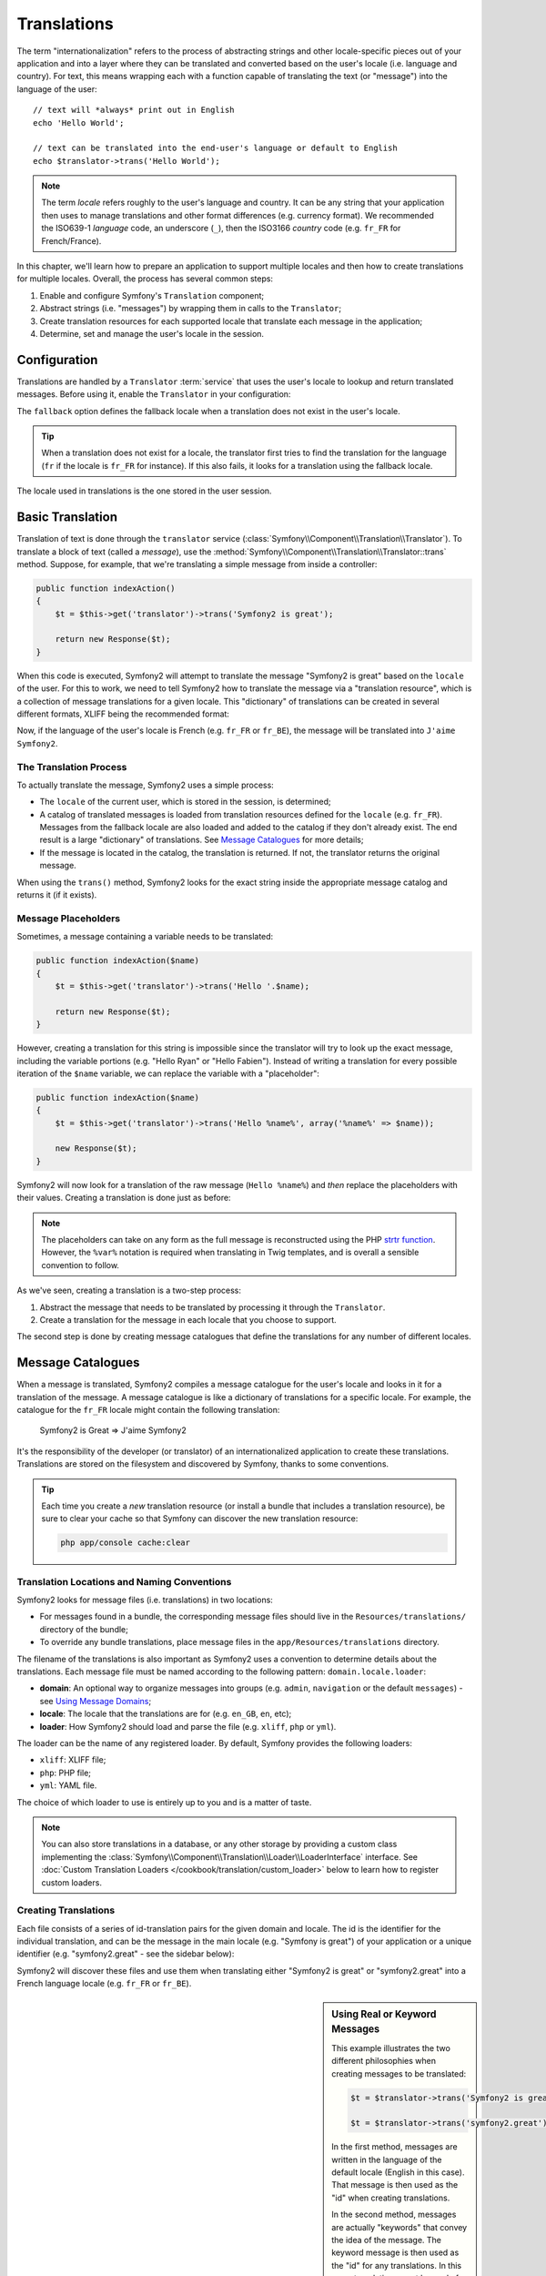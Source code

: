 .. index::
   single: Translations

Translations
============

The term "internationalization" refers to the process of abstracting strings
and other locale-specific pieces out of your application and into a layer
where they can be translated and converted based on the user's locale (i.e.
language and country). For text, this means wrapping each with a function
capable of translating the text (or "message") into the language of the user::

    // text will *always* print out in English
    echo 'Hello World';

    // text can be translated into the end-user's language or default to English
    echo $translator->trans('Hello World');

.. note::

    The term *locale* refers roughly to the user's language and country. It
    can be any string that your application then uses to manage translations
    and other format differences (e.g. currency format). We recommended the
    ISO639-1 *language* code, an underscore (``_``), then the ISO3166 *country*
    code (e.g. ``fr_FR`` for French/France).

In this chapter, we'll learn how to prepare an application to support multiple
locales and then how to create translations for multiple locales. Overall,
the process has several common steps:

1. Enable and configure Symfony's ``Translation`` component;

2. Abstract strings (i.e. "messages") by wrapping them in calls to the ``Translator``;

3. Create translation resources for each supported locale that translate
   each message in the application;

4. Determine, set and manage the user's locale in the session.

.. index::
   single: Translations; Configuration

Configuration
-------------

Translations are handled by a ``Translator`` :term:`service` that uses the
user's locale to lookup and return translated messages. Before using it,
enable the ``Translator`` in your configuration:

.. configuration-block::

    .. code-block:: yaml

        # app/config/config.yml
        framework:
            translator: { fallback: en }

    .. code-block:: xml

        <!-- app/config/config.xml -->
        <framework:config>
            <framework:translator fallback="en" />
        </framework:config>

    .. code-block:: php

        // app/config/config.php
        $container->loadFromExtension('framework', array(
            'translator' => array('fallback' => 'en'),
        ));

The ``fallback`` option defines the fallback locale when a translation does
not exist in the user's locale.

.. tip::

    When a translation does not exist for a locale, the translator first tries
    to find the translation for the language (``fr`` if the locale is
    ``fr_FR`` for instance). If this also fails, it looks for a translation
    using the fallback locale.

The locale used in translations is the one stored in the user session.

.. index::
   single: Translations; Basic translation

Basic Translation
-----------------

Translation of text is done through the  ``translator`` service
(:class:`Symfony\\Component\\Translation\\Translator`). To translate a block
of text (called a *message*), use the
:method:`Symfony\\Component\\Translation\\Translator::trans` method. Suppose,
for example, that we're translating a simple message from inside a controller:

.. code-block:: php

    public function indexAction()
    {
        $t = $this->get('translator')->trans('Symfony2 is great');

        return new Response($t);
    }

When this code is executed, Symfony2 will attempt to translate the message
"Symfony2 is great" based on the ``locale`` of the user. For this to work,
we need to tell Symfony2 how to translate the message via a "translation
resource", which is a collection of message translations for a given locale.
This "dictionary" of translations can be created in several different formats,
XLIFF being the recommended format:

.. configuration-block::

    .. code-block:: xml

        <!-- messages.fr.xliff -->
        <?xml version="1.0"?>
        <xliff version="1.2" xmlns="urn:oasis:names:tc:xliff:document:1.2">
            <file source-language="en" datatype="plaintext" original="file.ext">
                <body>
                    <trans-unit id="1">
                        <source>Symfony2 is great</source>
                        <target>J'aime Symfony2</target>
                    </trans-unit>
                </body>
            </file>
        </xliff>

    .. code-block:: php

        // messages.fr.php
        return array(
            'Symfony2 is great' => 'J\'aime Symfony2',
        );

    .. code-block:: yaml

        # messages.fr.yml
        Symfony2 is great: J'aime Symfony2

Now, if the language of the user's locale is French (e.g. ``fr_FR`` or ``fr_BE``),
the message will be translated into ``J'aime Symfony2``.

The Translation Process
~~~~~~~~~~~~~~~~~~~~~~~

To actually translate the message, Symfony2 uses a simple process:

* The ``locale`` of the current user, which is stored in the session, is determined;

* A catalog of translated messages is loaded from translation resources defined
  for the ``locale`` (e.g. ``fr_FR``). Messages from the fallback locale are
  also loaded and added to the catalog if they don't already exist. The end
  result is a large "dictionary" of translations. See `Message Catalogues`_
  for more details;

* If the message is located in the catalog, the translation is returned. If
  not, the translator returns the original message.

When using the ``trans()`` method, Symfony2 looks for the exact string inside
the appropriate message catalog and returns it (if it exists).

.. index::
   single: Translations; Message placeholders

Message Placeholders
~~~~~~~~~~~~~~~~~~~~

Sometimes, a message containing a variable needs to be translated:

.. code-block:: php

    public function indexAction($name)
    {
        $t = $this->get('translator')->trans('Hello '.$name);

        return new Response($t);
    }

However, creating a translation for this string is impossible since the translator
will try to look up the exact message, including the variable portions
(e.g. "Hello Ryan" or "Hello Fabien"). Instead of writing a translation
for every possible iteration of the ``$name`` variable, we can replace the
variable with a "placeholder":

.. code-block:: php

    public function indexAction($name)
    {
        $t = $this->get('translator')->trans('Hello %name%', array('%name%' => $name));

        new Response($t);
    }

Symfony2 will now look for a translation of the raw message (``Hello %name%``)
and *then* replace the placeholders with their values. Creating a translation
is done just as before:

.. configuration-block::

    .. code-block:: xml

        <!-- messages.fr.xliff -->
        <?xml version="1.0"?>
        <xliff version="1.2" xmlns="urn:oasis:names:tc:xliff:document:1.2">
            <file source-language="en" datatype="plaintext" original="file.ext">
                <body>
                    <trans-unit id="1">
                        <source>Hello %name%</source>
                        <target>Bonjour %name%</target>
                    </trans-unit>
                </body>
            </file>
        </xliff>

    .. code-block:: php

        // messages.fr.php
        return array(
            'Hello %name%' => 'Bonjour %name%',
        );

    .. code-block:: yaml

        # messages.fr.yml
        'Hello %name%': Hello %name%

.. note::

    The placeholders can take on any form as the full message is reconstructed
    using the PHP `strtr function`_. However, the ``%var%`` notation is
    required when translating in Twig templates, and is overall a sensible
    convention to follow.

As we've seen, creating a translation is a two-step process:

1. Abstract the message that needs to be translated by processing it through
   the ``Translator``.

2. Create a translation for the message in each locale that you choose to
   support.

The second step is done by creating message catalogues that define the translations
for any number of different locales.

.. index::
   single: Translations; Message catalogues

Message Catalogues
------------------

When a message is translated, Symfony2 compiles a message catalogue for the
user's locale and looks in it for a translation of the message. A message
catalogue is like a dictionary of translations for a specific locale. For
example, the catalogue for the ``fr_FR`` locale might contain the following
translation:

    Symfony2 is Great => J'aime Symfony2

It's the responsibility of the developer (or translator) of an internationalized
application to create these translations. Translations are stored on the
filesystem and discovered by Symfony, thanks to some conventions.

.. tip::

    Each time you create a *new* translation resource (or install a bundle
    that includes a translation resource), be sure to clear your cache so
    that Symfony can discover the new translation resource:
    
    .. code-block:: bash
    
        php app/console cache:clear

.. index::
   single: Translations; Translation resource locations

Translation Locations and Naming Conventions
~~~~~~~~~~~~~~~~~~~~~~~~~~~~~~~~~~~~~~~~~~~~

Symfony2 looks for message files (i.e. translations) in two locations:

* For messages found in a bundle, the corresponding message files should
  live in the ``Resources/translations/`` directory of the bundle;

* To override any bundle translations, place message files in the
  ``app/Resources/translations`` directory.

The filename of the translations is also important as Symfony2 uses a convention
to determine details about the translations. Each message file must be named
according to the following pattern: ``domain.locale.loader``:

* **domain**: An optional way to organize messages into groups (e.g. ``admin``,
  ``navigation`` or the default ``messages``) - see `Using Message Domains`_;

* **locale**: The locale that the translations are for (e.g. ``en_GB``, ``en``, etc);

* **loader**: How Symfony2 should load and parse the file (e.g. ``xliff``,
  ``php`` or ``yml``).

The loader can be the name of any registered loader. By default, Symfony
provides the following loaders:

* ``xliff``: XLIFF file;
* ``php``:   PHP file;
* ``yml``:  YAML file.

The choice of which loader to use is entirely up to you and is a matter of
taste.

.. note::

    You can also store translations in a database, or any other storage by
    providing a custom class implementing the
    :class:`Symfony\\Component\\Translation\\Loader\\LoaderInterface` interface.
    See :doc:`Custom Translation Loaders </cookbook/translation/custom_loader>`
    below to learn how to register custom loaders.

.. index::
   single: Translations; Creating translation resources

Creating Translations
~~~~~~~~~~~~~~~~~~~~~

Each file consists of a series of id-translation pairs for the given domain and
locale. The id is the identifier for the individual translation, and can
be the message in the main locale (e.g. "Symfony is great") of your application
or a unique identifier (e.g. "symfony2.great" - see the sidebar below):

.. configuration-block::

    .. code-block:: xml

        <!-- src/Acme/DemoBundle/Resources/translations/messages.fr.xliff -->
        <?xml version="1.0"?>
        <xliff version="1.2" xmlns="urn:oasis:names:tc:xliff:document:1.2">
            <file source-language="en" datatype="plaintext" original="file.ext">
                <body>
                    <trans-unit id="1">
                        <source>Symfony2 is great</source>
                        <target>J'aime Symfony2</target>
                    </trans-unit>
                    <trans-unit id="2">
                        <source>symfony2.great</source>
                        <target>J'aime Symfony2</target>
                    </trans-unit>
                </body>
            </file>
        </xliff>

    .. code-block:: php

        // src/Acme/DemoBundle/Resources/translations/messages.fr.php
        return array(
            'Symfony2 is great' => 'J\'aime Symfony2',
            'symfony2.great'    => 'J\'aime Symfony2',
        );

    .. code-block:: yaml

        # src/Acme/DemoBundle/Resources/translations/messages.fr.yml
        Symfony2 is great: J'aime Symfony2
        symfony2.great:    J'aime Symfony2

Symfony2 will discover these files and use them when translating either
"Symfony2 is great" or "symfony2.great" into a French language locale (e.g.
``fr_FR`` or ``fr_BE``).

.. sidebar:: Using Real or Keyword Messages

    This example illustrates the two different philosophies when creating
    messages to be translated:

    .. code-block:: php

        $t = $translator->trans('Symfony2 is great');

        $t = $translator->trans('symfony2.great');

    In the first method, messages are written in the language of the default
    locale (English in this case). That message is then used as the "id"
    when creating translations.

    In the second method, messages are actually "keywords" that convey the
    idea of the message. The keyword message is then used as the "id" for
    any translations. In this case, translations must be made for the default
    locale (i.e. to translate ``symfony2.great`` to ``Symfony2 is great``).

    The second method is handy because the message key won't need to be changed
    in every translation file if we decide that the message should actually
    read "Symfony2 is really great" in the default locale.

    The choice of which method to use is entirely up to you, but the "keyword"
    format is often recommended. 

    Additionally, the ``php`` and ``yaml`` file formats support nested ids to
    avoid repeating yourself if you use keywords instead of real text for your
    ids:

    .. configuration-block::

        .. code-block:: yaml

            symfony2:
                is:
                    great: Symfony2 is great
                    amazing: Symfony2 is amazing
                has:
                    bundles: Symfony2 has bundles
            user:
                login: Login

        .. code-block:: php

            return array(
                'symfony2' => array(
                    'is' => array(
                        'great' => 'Symfony2 is great',
                        'amazing' => 'Symfony2 is amazing',
                    ),
                    'has' => array(
                        'bundles' => 'Symfony2 has bundles',
                    ),
                ),
                'user' => array(
                    'login' => 'Login',
                ),
            );

    The multiple levels are flattened into single id/translation pairs by
    adding a dot (.) between every level, therefore the above examples are
    equivalent to the following:

    .. configuration-block::

        .. code-block:: yaml

            symfony2.is.great: Symfony2 is great
            symfony2.is.amazing: Symfony2 is amazing
            symfony2.has.bundles: Symfony2 has bundles
            user.login: Login

        .. code-block:: php

            return array(
                'symfony2.is.great' => 'Symfony2 is great',
                'symfony2.is.amazing' => 'Symfony2 is amazing',
                'symfony2.has.bundles' => 'Symfony2 has bundles',
                'user.login' => 'Login',
            );

.. index::
   single: Translations; Message domains

Using Message Domains
---------------------

As we've seen, message files are organized into the different locales that
they translate. The message files can also be organized further into "domains".
When creating message files, the domain is the first portion of the filename.
The default domain is ``messages``. For example, suppose that, for organization,
translations were split into three different domains: ``messages``, ``admin``
and ``navigation``. The French translation would have the following message
files:

* ``messages.fr.xliff``
* ``admin.fr.xliff``
* ``navigation.fr.xliff``

When translating strings that are not in the default domain (``messages``),
you must specify the domain as the third argument of ``trans()``:

.. code-block:: php

    $this->get('translator')->trans('Symfony2 is great', array(), 'admin');

Symfony2 will now look for the message in the ``admin`` domain of the user's
locale.

.. index::
   single: Translations; User's locale

Handling the User's Locale
--------------------------

The locale of the current user is stored in the session and is accessible
via the ``session`` service:

.. code-block:: php

    $locale = $this->get('session')->getLocale();

    $this->get('session')->setLocale('en_US');

.. index::
   single: Translations; Fallback and default locale

Fallback and Default Locale
~~~~~~~~~~~~~~~~~~~~~~~~~~~

If the locale hasn't been set explicitly in the session, the ``fallback_locale``
configuration parameter will be used by the ``Translator``. The parameter
defaults to ``en`` (see `Configuration`_).

Alternatively, you can guarantee that a locale is set on the user's session
by defining a ``default_locale`` for the session service:

.. configuration-block::

    .. code-block:: yaml

        # app/config/config.yml
        framework:
            session: { default_locale: en }

    .. code-block:: xml

        <!-- app/config/config.xml -->
        <framework:config>
            <framework:session default-locale="en" />
        </framework:config>

    .. code-block:: php

        // app/config/config.php
        $container->loadFromExtension('framework', array(
            'session' => array('default_locale' => 'en'),
        ));

.. _book-translation-locale-url:

The Locale and the URL
~~~~~~~~~~~~~~~~~~~~~~

Since the locale of the user is stored in the session, it may be tempting
to use the same URL to display a resource in many different languages based
on the user's locale. For example, ``http://www.example.com/contact`` could
show content in English for one user and French for another user. Unfortunately,
this violates a fundamental rule of the Web: that a particular URL returns
the same resource regardless of the user. To further muddy the problem, which
version of the content would be indexed by search engines?

A better policy is to include the locale in the URL. This is fully-supported
by the routing system using the special ``_locale`` parameter:

.. configuration-block::

    .. code-block:: yaml

        contact:
            pattern:   /{_locale}/contact
            defaults:  { _controller: AcmeDemoBundle:Contact:index, _locale: en }
            requirements:
                _locale: en|fr|de

    .. code-block:: xml

        <route id="contact" pattern="/{_locale}/contact">
            <default key="_controller">AcmeDemoBundle:Contact:index</default>
            <default key="_locale">en</default>
            <requirement key="_locale">en|fr|de</requirement>
        </route>

    .. code-block:: php

        use Symfony\Component\Routing\RouteCollection;
        use Symfony\Component\Routing\Route;

        $collection = new RouteCollection();
        $collection->add('contact', new Route('/{_locale}/contact', array(
            '_controller' => 'AcmeDemoBundle:Contact:index',
            '_locale'     => 'en',
        ), array(
            '_locale'     => 'en|fr|de'
        )));

        return $collection;

When using the special `_locale` parameter in a route, the matched locale
will *automatically be set on the user's session*. In other words, if a user
visits the URI ``/fr/contact``, the locale ``fr`` will automatically be set
as the locale for the user's session.

You can now use the user's locale to create routes to other translated pages
in your application.

.. index::
   single: Translations; Pluralization

Pluralization
-------------

Message pluralization is a tough topic as the rules can be quite complex. For
instance, here is the mathematic representation of the Russian pluralization
rules::

    (($number % 10 == 1) && ($number % 100 != 11)) ? 0 : ((($number % 10 >= 2) && ($number % 10 <= 4) && (($number % 100 < 10) || ($number % 100 >= 20))) ? 1 : 2);

As you can see, in Russian, you can have three different plural forms, each
given an index of 0, 1 or 2. For each form, the plural is different, and
so the translation is also different.

When a translation has different forms due to pluralization, you can provide
all the forms as a string separated by a pipe (``|``)::

    'There is one apple|There are %count% apples'

To translate pluralized messages, use the
:method:`Symfony\\Component\\Translation\\Translator::transChoice` method:

.. code-block:: php

    $t = $this->get('translator')->transChoice(
        'There is one apple|There are %count% apples',
        10,
        array('%count%' => 10)
    );

The second argument (``10`` in this example), is the *number* of objects being
described and is used to determine which translation to use and also to populate
the ``%count%`` placeholder.

Based on the given number, the translator chooses the right plural form.
In English, most words have a singular form when there is exactly one object
and a plural form for all other numbers (0, 2, 3...). So, if ``count`` is
``1``, the translator will use the first string (``There is one apple``)
as the translation. Otherwise it will use ``There are %count% apples``.

Here is the French translation::

    'Il y a %count% pomme|Il y a %count% pommes'

Even if the string looks similar (it is made of two sub-strings separated by a
pipe), the French rules are different: the first form (no plural) is used when
``count`` is ``0`` or ``1``. So, the translator will automatically use the
first string (``Il y a %count% pomme``) when ``count`` is ``0`` or ``1``.

Each locale has its own set of rules, with some having as many as six different
plural forms with complex rules behind which numbers map to which plural form.
The rules are quite simple for English and French, but for Russian, you'd
may want a hint to know which rule matches which string. To help translators,
you can optionally "tag" each string::

    'one: There is one apple|some: There are %count% apples'

    'none_or_one: Il y a %count% pomme|some: Il y a %count% pommes'

The tags are really only hints for translators and don't affect the logic
used to determine which plural form to use. The tags can be any descriptive
string that ends with a colon (``:``). The tags also do not need to be the
same in the original message as in the translated one.

.. tip:

    As tags are optional, the translator doesn't use them (the translator will
    only get a string based on its position in the string).

Explicit Interval Pluralization
~~~~~~~~~~~~~~~~~~~~~~~~~~~~~~~

The easiest way to pluralize a message is to let Symfony2 use internal logic
to choose which string to use based on a given number. Sometimes, you'll
need more control or want a different translation for specific cases (for
``0``, or when the count is negative, for example). For such cases, you can
use explicit math intervals::

    '{0} There are no apples|{1} There is one apple|]1,19] There are %count% apples|[20,Inf] There are many apples'

The intervals follow the `ISO 31-11`_ notation. The above string specifies
four different intervals: exactly ``0``, exactly ``1``, ``2-19``, and ``20``
and higher.

You can also mix explicit math rules and standard rules. In this case, if
the count is not matched by a specific interval, the standard rules take
effect after removing the explicit rules::

    '{0} There are no apples|[20,Inf] There are many apples|There is one apple|a_few: There are %count% apples'

For example, for ``1`` apple, the standard rule ``There is one apple`` will
be used. For ``2-19`` apples, the second standard rule ``There are %count%
apples`` will be selected.

An :class:`Symfony\\Component\\Translation\\Interval` can represent a finite set
of numbers::

    {1,2,3,4}

Or numbers between two other numbers::

    [1, +Inf[
    ]-1,2[

The left delimiter can be ``[`` (inclusive) or ``]`` (exclusive). The right
delimiter can be ``[`` (exclusive) or ``]`` (inclusive). Beside numbers, you
can use ``-Inf`` and ``+Inf`` for the infinite.

.. index::
   single: Translations; In templates

Translations in Templates
-------------------------

Most of the time, translation occurs in templates. Symfony2 provides native
support for both Twig and PHP templates.

Twig Templates
~~~~~~~~~~~~~~

Symfony2 provides specialized Twig tags (``trans`` and ``transchoice``) to
help with message translation of *static blocks of text*:

.. code-block:: jinja

    {% trans %}Hello %name%{% endtrans %}

    {% transchoice count %}
        {0} There are no apples|{1} There is one apple|]1,Inf] There are %count% apples
    {% endtranschoice %}

The ``transchoice`` tag automatically gets the ``%count%`` variable from
the current context and passes it to the translator. This mechanism only
works when you use a placeholder following the ``%var%`` pattern.

.. tip::

    If you need to use the percent character (``%``) in a string, escape it by
    doubling it: ``{% trans %}Percent: %percent%%%{% endtrans %}``

You can also specify the message domain and pass some additional variables:

.. code-block:: jinja

    {% trans with {'%name%': 'Fabien'} from "app" %}Hello %name%{% endtrans %}

    {% trans with {'%name%': 'Fabien'} from "app" into "fr" %}Hello %name%{% endtrans %}

    {% transchoice count with {'%name%': 'Fabien'} from "app" %}
        {0} There is no apples|{1} There is one apple|]1,Inf] There are %count% apples
    {% endtranschoice %}

The ``trans`` and ``transchoice`` filters can be used to translate *variable
texts* and complex expressions:

.. code-block:: jinja

    {{ message | trans }}

    {{ message | transchoice(5) }}

    {{ message | trans({'%name%': 'Fabien'}, "app") }}

    {{ message | transchoice(5, {'%name%': 'Fabien'}, 'app') }}

.. tip::

    Using the translation tags or filters have the same effect, but with
    one subtle difference: automatic output escaping is only applied to
    variables translated using a filter. In other words, if you need to
    be sure that your translated variable is *not* output escaped, you must
    apply the raw filter after the translation filter:

    .. code-block:: jinja

            {# text translated between tags is never escaped #}
            {% trans %}
                <h3>foo</h3>
            {% endtrans %}

            {% set message = '<h3>foo</h3>' %}

            {# a variable translated via a filter is escaped by default #}
            {{ message | trans | raw }}

            {# but static strings are never escaped #}
            {{ '<h3>foo</h3>' | trans }}

PHP Templates
~~~~~~~~~~~~~

The translator service is accessible in PHP templates through the
``translator`` helper:

.. code-block:: html+php

    <?php echo $view['translator']->trans('Symfony2 is great') ?>

    <?php echo $view['translator']->transChoice(
        '{0} There is no apples|{1} There is one apple|]1,Inf[ There are %count% apples',
        10,
        array('%count%' => 10)
    ) ?>

Forcing the Translator Locale
-----------------------------

When translating a message, Symfony2 uses the locale from the user's session
or the ``fallback`` locale if necessary. You can also manually specify the
locale to use for translation:

.. code-block:: php

    $this->get('translator')->trans(
        'Symfony2 is great',
        array(),
        'messages',
        'fr_FR',
    );

    $this->get('translator')->trans(
        '{0} There are no apples|{1} There is one apple|]1,Inf[ There are %count% apples',
        10,
        array('%count%' => 10),
        'messages',
        'fr_FR',
    );

Translating Database Content
----------------------------

The translation of database content should be handled by Doctrine through
the `Translatable Extension`_. For more information, see the documentation
for that library.

Summary
-------

With the Symfony2 Translation component, creating an internationalized application
no longer needs to be a painful process and boils down to just a few basic
steps:

* Abstract messages in your application by wrapping each in either the
  :method:`Symfony\\Component\\Translation\\Translator::trans` or
  :method:`Symfony\\Component\\Translation\\Translator::transChoice` methods;

* Translate each message into multiple locales by creating translation message
  files. Symfony2 discovers and processes each file because its name follows
  a specific convention;

* Manage the user's locale, which is stored in the session.

.. _`strtr function`: http://www.php.net/manual/en/function.strtr.php
.. _`ISO 31-11`: http://en.wikipedia.org/wiki/Interval_%28mathematics%29#The_ISO_notation
.. _`Translatable Extension`: https://github.com/l3pp4rd/DoctrineExtensions
